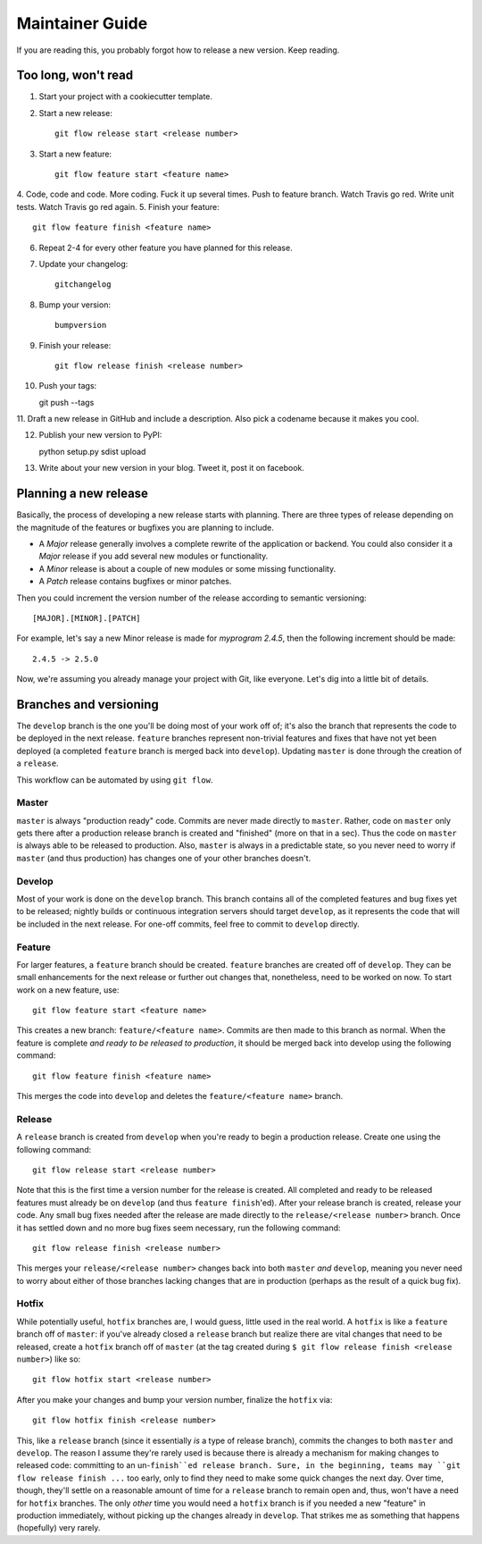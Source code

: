 Maintainer Guide
================

If you are reading this, you probably forgot how to release a new version. Keep
reading.

Too long, won't read
--------------------

1. Start your project with a cookiecutter template.
2. Start a new release::

    git flow release start <release number>

3. Start a new feature::

    git flow feature start <feature name>

4. Code, code and code. More coding. Fuck it up several times. Push to feature
branch. Watch Travis go red. Write unit tests. Watch Travis go red again.
5. Finish your feature::

    git flow feature finish <feature name>

6. Repeat 2-4 for every other feature you have planned for this release.
7. Update your changelog::

    gitchangelog

8. Bump your version::

    bumpversion

9. Finish your release::

    git flow release finish <release number>

10. Push your tags::

    git push --tags

11. Draft a new release in GitHub and include a description. Also pick a codename
because it makes you cool.

12. Publish your new version to PyPI::

    python setup.py sdist upload

13. Write about your new version in your blog. Tweet it, post it on facebook.

Planning a new release
----------------------

Basically, the process of developing a new release starts with planning. There
are three types of release depending on the magnitude of the features or
bugfixes you are planning to include.

* A *Major* release generally involves a complete rewrite of the application or
  backend. You could also consider it a *Major* release if you add several new
  modules or functionality.
* A *Minor* release is about a couple of new modules or some missing
  functionality. 
* A *Patch* release contains bugfixes or minor patches.

Then you could increment the version number of the release according to 
semantic versioning::

    [MAJOR].[MINOR].[PATCH]

For example, let's say a new Minor release is made for *myprogram 2.4.5*, then
the following increment should be made::

    2.4.5 -> 2.5.0

Now, we're assuming you already manage your project with Git, like everyone.
Let's dig into a little bit of details.

Branches and versioning
-----------------------

The ``develop`` branch is the one you'll be doing most of your work off of; it's also the
branch that represents the code to be deployed in the next release. ``feature`` branches
represent non-trivial features and fixes that have not yet been deployed (a completed
``feature`` branch is merged back into ``develop``). Updating ``master`` is done through
the creation of a ``release``.

This workflow can be automated by using ``git flow``.

Master
~~~~~~

``master`` is always "production ready" code. Commits are never made directly to ``master``. Rather, 
code on ``master`` only gets there after a production release branch is created
and "finished" (more on that in a sec). Thus the code on ``master`` is always able
to be released to production. Also, ``master`` is always in a predictable state,
so you never need to worry if ``master`` (and thus production) has changes one of
your other branches doesn't.

Develop
~~~~~~~

Most of your work is done on the ``develop`` branch. This branch contains all of the completed features and
bug fixes yet to be released; nightly builds or continuous integration servers should target ``develop``,
as it represents the code that will be included in the next release.
For one-off commits, feel free to commit to ``develop`` directly. 

Feature
~~~~~~~

For larger features, a ``feature`` branch should be created. ``feature`` branches are created off of
``develop``. They can be small enhancements for the next release or further out
changes that, nonetheless, need to be worked on now. To start work on a new
feature, use::

    git flow feature start <feature name>

This creates a new branch: ``feature/<feature name>``. Commits are then made to this branch 
as normal. When the feature is complete *and ready to be released to production*, it 
should be merged back into develop using the following command::

    git flow feature finish <feature name>

This merges the code into ``develop`` and deletes the ``feature/<feature name>`` branch.

Release
~~~~~~~

A ``release`` branch is created from ``develop`` when you're ready to begin a
production release. Create one using the following command::

    git flow release start <release number>

Note that this is the first time a version number for the release is created.
All completed and ready to be released features must already be on ``develop``
(and thus ``feature finish``'ed). After your release branch is created, release
your code. Any small bug fixes needed after the release are made directly to the
``release/<release number>`` branch. Once it has settled down and no more bug
fixes seem necessary, run the following command::

    git flow release finish <release number>

This merges your ``release/<release number>`` changes back into both ``master``
*and* ``develop``, meaning you never need to worry about either of those branches
lacking changes that are in production (perhaps as the result of a quick bug
fix).

Hotfix
~~~~~~

While potentially useful, ``hotfix`` branches are, I would guess, little used in
the real world. A ``hotfix`` is like a ``feature`` branch off of ``master``: if you've
already closed a ``release`` branch but realize there are vital changes that need
to be released, create a ``hotfix`` branch off of ``master`` (at the tag created
during ``$ git flow release finish <release number>``) like so::

    git flow hotfix start <release number>

After you make your changes and bump your version number, finalize the ``hotfix`` via::

    git flow hotfix finish <release number>

This, like a ``release`` branch (since it essentially *is* a type of release
branch), commits the changes to both ``master`` and ``develop``.
The reason I assume they're rarely used is because there is already a mechanism
for making changes to released code: committing to an un-``finish``ed release
branch. Sure, in the beginning, teams may ``git flow release finish ...`` too
early, only to find they need to make some quick changes the next day. Over
time, though, they'll settle on a reasonable amount of time for a ``release``
branch to remain open and, thus, won't have a need for ``hotfix`` branches. The
only *other* time you would need a ``hotfix`` branch is if you needed a new
"feature" in production immediately, without picking up the changes already in
``develop``. That strikes me as something that happens (hopefully) very rarely.

